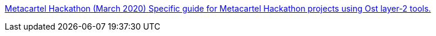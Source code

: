 [.card.card-learn]
--
xref:metacartel-hackathon.adoc[[.card-title]#Metacartel Hackathon (March 2020)# [.card-body]#Specific guide for Metacartel Hackathon projects using Ost layer-2 tools.#]
--